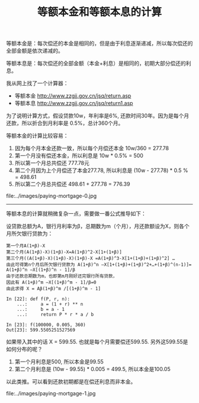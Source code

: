 #+title: 等额本金和等额本息的计算

等额本金是：每次偿还的本金是相同的，但是由于利息逐渐递减，所以每次偿还的全部金额是依次递减的。

等额本息是：每次偿还的全部金额（本金+利息）是相同的，初期大部分偿还的利息。

我从网上找了一个计算器：
- 等额本金 http://www.zzgjj.gov.cn/jsq/return.asp
- 等额本息 http://www.zzgjj.gov.cn/jsq/return1.asp
为了说明计算方式，假设贷款10w，年利率是6%, 还款时间30年。因为是每个月还款，所以折合到月利率是 0.5%，总计360个月。

等额本金的计算比较容易：
1. 因为每个月本金还款一致，所以每个月偿还本金 10w/360 = 277.78
2. 第一个月没有偿还本金，所以利息是 10w * 0.5% = 500
3. 所以第一个月总共偿还 777.78元
4. 第二个月因为上个月偿还了本金277.78, 所以利息是 (10w - 277.78) * 0.5 % = 498.61
5. 所以第二个月总共偿还 498.61 + 277.78 = 776.39

file:../images/paying-mortgage-0.jpg

----------

等额本息的计算就稍微复杂一点，需要做一番公式推导如下：

设贷款总额为A，银行月利率为β，总期数为m（个月），月还款额设为X，则各个月所欠银行贷款为：

#+BEGIN_EXAMPLE
第一个月A(1+β)-X
第二个月(A(1+β)-X)(1+β)-X=A(1+β)^2-X[1+(1+β)]
第三个月((A(1+β)-X)(1+β)-X)(1+β)-X =A(1+β)^3-X[1+(1+β)+(1+β)^2] …
由此可得第n个月后所欠银行贷款为 A(1+β)^n –X[1+(1+β)+(1+β)^2+…+(1+β)^(n-1)]= A(1+β)^n –X[(1+β)^n - 1]/β
由于还款总期数为m，也即第m月刚好还完银行所有贷款，
因此有 A(1+β)^m –X[(1+β)^m - 1]/β=0
由此求得 X = Aβ(1+β)^m /[(1+β)^m - 1]

In [22]: def f(P, r, n):
    ...:     a = (1 + r) ** n
    ...:     b = a - 1
    ...:     return P * r * a / b

In [23]: f(100000, 0.005, 360)
Out[23]: 599.5505251527569
#+END_EXAMPLE

如果带入其中的话 X = 599.55. 也就是每个月需要偿还599.55. 另外这599.55是如何分布的呢？
1. 第一个月利息是500, 所以本金是99.55
2. 第二个月利息是 (10w - 99.55) * 0.005 = 499.5, 所以本金是100.05
以此类推。可以看到还款初期都是在偿还利息而非本金。

file:../images/paying-mortgage-1.jpg

